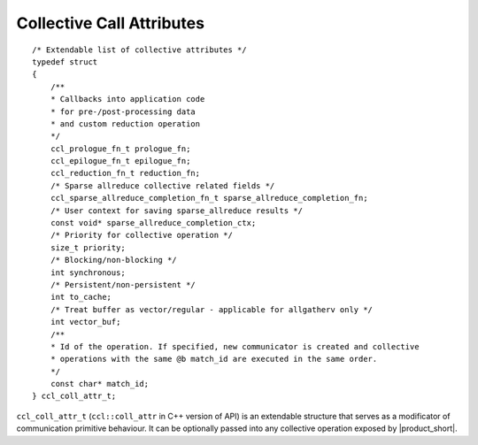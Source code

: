 Collective Call Attributes
*********************************

::

    /* Extendable list of collective attributes */
    typedef struct
    {
        /**
        * Callbacks into application code
        * for pre-/post-processing data
        * and custom reduction operation
        */
        ccl_prologue_fn_t prologue_fn;
        ccl_epilogue_fn_t epilogue_fn;
        ccl_reduction_fn_t reduction_fn;
        /* Sparse allreduce collective related fields */
        ccl_sparse_allreduce_completion_fn_t sparse_allreduce_completion_fn;
        /* User context for saving sparse_allreduce results */
        const void* sparse_allreduce_completion_ctx;
        /* Priority for collective operation */
        size_t priority;
        /* Blocking/non-blocking */
        int synchronous;
        /* Persistent/non-persistent */
        int to_cache;
        /* Treat buffer as vector/regular - applicable for allgatherv only */
        int vector_buf;
        /**
        * Id of the operation. If specified, new communicator is created and collective
        * operations with the same @b match_id are executed in the same order.
        */
        const char* match_id;
    } ccl_coll_attr_t;

``ccl_coll_attr_t`` (``ccl::coll_attr`` in C++ version of API) is an extendable structure that serves as a modificator of communication primitive behaviour. 
It can be optionally passed into any collective operation exposed by |product_short|.
